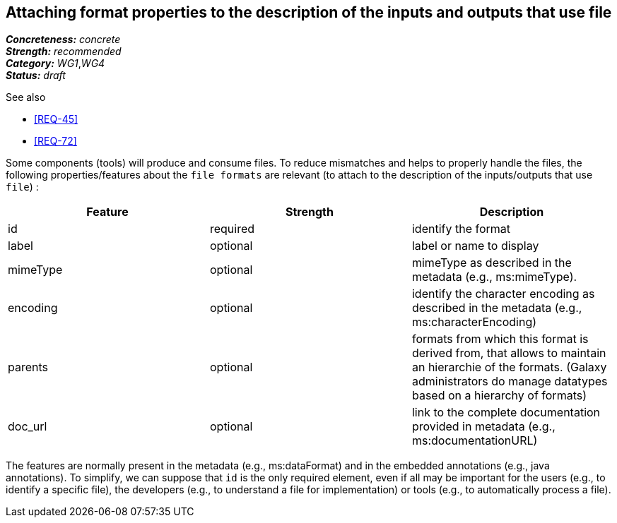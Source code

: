 == Attaching format properties to the description of the inputs and outputs that use file

[%hardbreaks]
[small]#*_Concreteness:_* __concrete__#
[small]#*_Strength:_*     __recommended__#
[small]#*_Category:_*     __WG1__,__WG4__#
[small]#*_Status:_*       __draft__#

.See also 
* <<REQ-45>>
* <<REQ-72>>

Some components (tools) will produce and consume files. To reduce mismatches and helps to properly handle the files, the following properties/features about the `file formats` are relevant (to attach to the description of the inputs/outputs that use `file`) :

|===
|Feature | Strength | Description

|id | required | identify the format

|label | optional | label or name to display

|mimeType | optional | mimeType as described in the metadata (e.g., ms:mimeType).

|encoding | optional | identify the character encoding as described in the metadata (e.g., ms:characterEncoding)

|parents | optional | formats from which this format is derived from, that allows to maintain an hierarchie of the formats. (Galaxy administrators do manage datatypes based on a hierarchy of formats)

|doc_url | optional | link to the complete documentation provided in metadata (e.g., ms:documentationURL)
|===

The features are normally present in the metadata (e.g., ms:dataFormat) and in the embedded annotations (e.g., java annotations). To simplify, we can suppose that `id` is the only required element, even if all may be important for the users (e.g., to identify a specific file), the developers (e.g., to understand a file for implementation) or tools (e.g., to automatically process a file).
